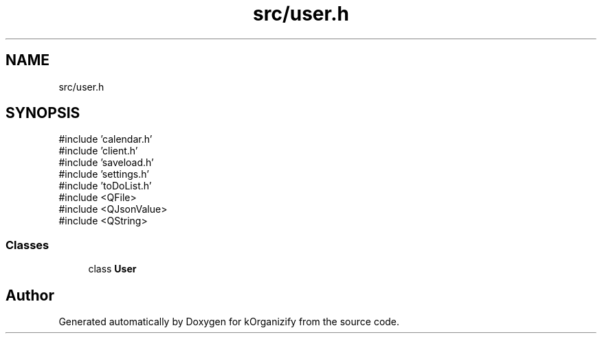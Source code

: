 .TH "src/user.h" 3 "kOrganizify" \" -*- nroff -*-
.ad l
.nh
.SH NAME
src/user.h
.SH SYNOPSIS
.br
.PP
\fR#include 'calendar\&.h'\fP
.br
\fR#include 'client\&.h'\fP
.br
\fR#include 'saveload\&.h'\fP
.br
\fR#include 'settings\&.h'\fP
.br
\fR#include 'toDoList\&.h'\fP
.br
\fR#include <QFile>\fP
.br
\fR#include <QJsonValue>\fP
.br
\fR#include <QString>\fP
.br

.SS "Classes"

.in +1c
.ti -1c
.RI "class \fBUser\fP"
.br
.in -1c
.SH "Author"
.PP 
Generated automatically by Doxygen for kOrganizify from the source code\&.
